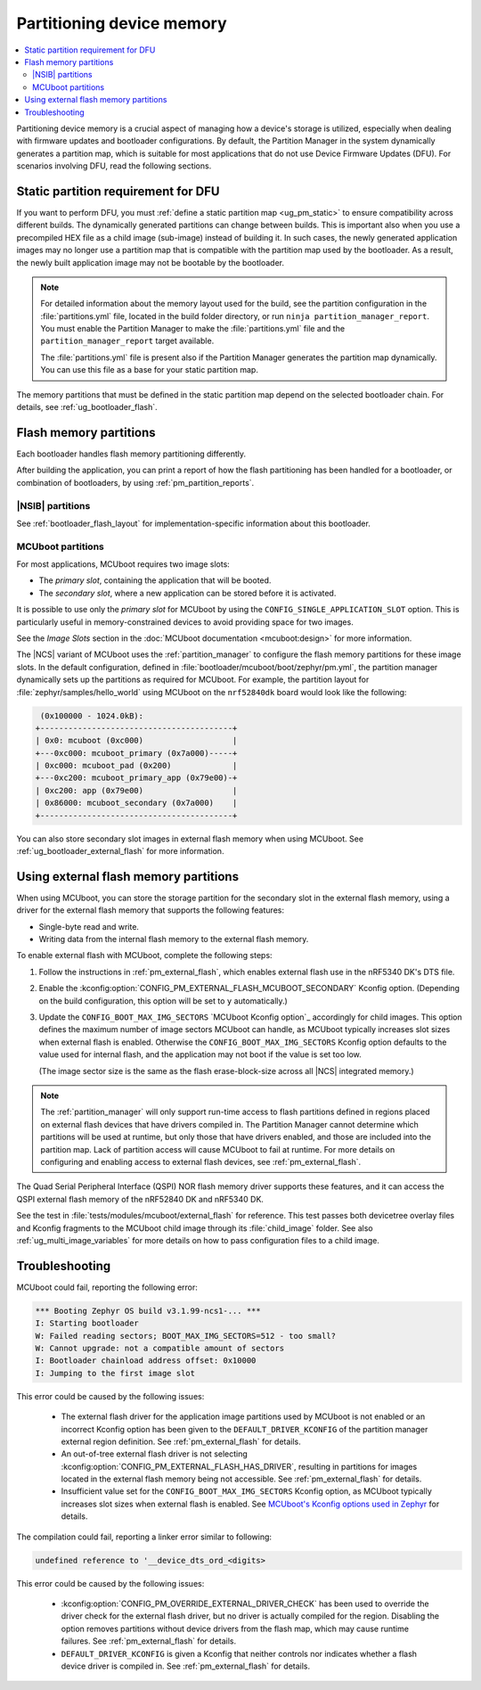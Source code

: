 .. _bootloader_partitioning:

Partitioning device memory
##########################

.. contents::
   :local:
   :depth: 2

Partitioning device memory is a crucial aspect of managing how a device's storage is utilized, especially when dealing with firmware updates and bootloader configurations.
By default, the Partition Manager in the system dynamically generates a partition map, which is suitable for most applications that do not use Device Firmware Updates (DFU).
For scenarios involving DFU, read the following sections.

.. _ug_bootloader_flash_static_requirement:

Static partition requirement for DFU
************************************

If you want to perform DFU, you must :ref:`define a static partition map <ug_pm_static>` to ensure compatibility across different builds.
The dynamically generated partitions can change between builds.
This is important also when you use a precompiled HEX file as a child image (sub-image) instead of building it.
In such cases, the newly generated application images may no longer use a partition map that is compatible with the partition map used by the bootloader.
As a result, the newly built application image may not be bootable by the bootloader.

.. note::
   For detailed information about the memory layout used for the build, see the partition configuration in the :file:`partitions.yml` file, located in the build folder directory, or run ``ninja partition_manager_report``.
   You must enable the Partition Manager to make the :file:`partitions.yml` file and the ``partition_manager_report`` target available.

   The :file:`partitions.yml` file is present also if the Partition Manager generates the partition map dynamically.
   You can use this file as a base for your static partition map.

The memory partitions that must be defined in the static partition map depend on the selected bootloader chain.
For details, see :ref:`ug_bootloader_flash`.

.. _ug_bootloader_flash:

Flash memory partitions
***********************

Each bootloader handles flash memory partitioning differently.

After building the application, you can print a report of how the flash partitioning has been handled for a bootloader, or combination of bootloaders, by using :ref:`pm_partition_reports`.

.. _ug_bootloader_flash_b0:

|NSIB| partitions
=================

See :ref:`bootloader_flash_layout` for implementation-specific information about this bootloader.

.. _ug_bootloader_flash_mcuboot:

MCUboot partitions
==================

For most applications, MCUboot requires two image slots:

* The *primary slot*, containing the application that will be booted.
* The *secondary slot*, where a new application can be stored before it is activated.

It is possible to use only the *primary slot* for MCUboot by using the ``CONFIG_SINGLE_APPLICATION_SLOT`` option.
This is particularly useful in memory-constrained devices to avoid providing space for two images.

See the *Image Slots* section in the :doc:`MCUboot documentation <mcuboot:design>` for more information.

The |NCS| variant of MCUboot uses the :ref:`partition_manager` to configure the flash memory partitions for these image slots.
In the default configuration, defined in :file:`bootloader/mcuboot/boot/zephyr/pm.yml`, the partition manager dynamically sets up the partitions as required for MCUboot.
For example, the partition layout for :file:`zephyr/samples/hello_world` using MCUboot on the ``nrf52840dk`` board would look like the following:

.. code-block:: console

    (0x100000 - 1024.0kB):
   +-----------------------------------------+
   | 0x0: mcuboot (0xc000)                   |
   +---0xc000: mcuboot_primary (0x7a000)-----+
   | 0xc000: mcuboot_pad (0x200)             |
   +---0xc200: mcuboot_primary_app (0x79e00)-+
   | 0xc200: app (0x79e00)                   |
   | 0x86000: mcuboot_secondary (0x7a000)    |
   +-----------------------------------------+

You can also store secondary slot images in external flash memory when using MCUboot.
See :ref:`ug_bootloader_external_flash` for more information.


.. _ug_bootloader_external_flash:

Using external flash memory partitions
**************************************

.. contents::
   :local:
   :depth: 2

When using MCUboot, you can store the storage partition for the secondary slot in the external flash memory, using a driver for the external flash memory that supports the following features:

* Single-byte read and write.
* Writing data from the internal flash memory to the external flash memory.

To enable external flash with MCUboot, complete the following steps:

1. Follow the instructions in :ref:`pm_external_flash`, which enables external flash use in the nRF5340 DK's DTS file.

#. Enable the :kconfig:option:`CONFIG_PM_EXTERNAL_FLASH_MCUBOOT_SECONDARY` Kconfig option.
   (Depending on the build configuration, this option will be set to ``y`` automatically.)

#. Update the ``CONFIG_BOOT_MAX_IMG_SECTORS`` `MCUboot Kconfig option`_ accordingly for child images.
   This option defines the maximum number of image sectors MCUboot can handle, as MCUboot typically increases slot sizes when external flash is enabled.
   Otherwise the ``CONFIG_BOOT_MAX_IMG_SECTORS`` Kconfig option defaults to the value used for internal flash, and the application may not boot if the value is set too low.

   (The image sector size is the same as the flash erase-block-size across all |NCS| integrated memory.)

.. note::

   The :ref:`partition_manager` will only support run-time access to flash partitions defined in regions placed on external flash devices that have drivers compiled in.
   The Partition Manager cannot determine which partitions will be used at runtime, but only those that have drivers enabled, and those are included into the partition map.
   Lack of partition access will cause MCUboot to fail at runtime.
   For more details on configuring and enabling access to external flash devices, see :ref:`pm_external_flash`.

The Quad Serial Peripheral Interface (QSPI) NOR flash memory driver supports these features, and it can access the QSPI external flash memory of the nRF52840 DK and nRF5340 DK.

See the test in :file:`tests/modules/mcuboot/external_flash` for reference.
This test passes both devicetree overlay files and Kconfig fragments to the MCUboot child image through its :file:`child_image` folder.
See also :ref:`ug_multi_image_variables` for more details on how to pass configuration files to a child image.

Troubleshooting
***************

MCUboot could fail, reporting the following error:

.. code-block:: console

   *** Booting Zephyr OS build v3.1.99-ncs1-... ***
   I: Starting bootloader
   W: Failed reading sectors; BOOT_MAX_IMG_SECTORS=512 - too small?
   W: Cannot upgrade: not a compatible amount of sectors
   I: Bootloader chainload address offset: 0x10000
   I: Jumping to the first image slot

This error could be caused by the following issues:

  * The external flash driver for the application image partitions used by MCUboot is not enabled or an incorrect Kconfig option has been given to the ``DEFAULT_DRIVER_KCONFIG`` of the partition manager external region definition.
    See :ref:`pm_external_flash` for details.

  * An out-of-tree external flash driver is not selecting :kconfig:option:`CONFIG_PM_EXTERNAL_FLASH_HAS_DRIVER`, resulting in partitions for images located in the external flash memory being not accessible.
    See :ref:`pm_external_flash` for details.

  * Insufficient value set for the ``CONFIG_BOOT_MAX_IMG_SECTORS`` Kconfig option, as MCUboot typically increases slot sizes when external flash is enabled.
    See `MCUboot's Kconfig options used in Zephyr <https://github.com/nrfconnect/sdk-mcuboot/blob/main/boot/zephyr/Kconfig#L370>`_ for details.

The compilation could fail, reporting a linker error similar to following:

.. code-block:: console

   undefined reference to '__device_dts_ord_<digits>

This error could be caused by the following issues:

  * :kconfig:option:`CONFIG_PM_OVERRIDE_EXTERNAL_DRIVER_CHECK` has been used to override the driver check for the external flash driver, but no driver is actually compiled for the region.
    Disabling the option removes partitions without device drivers from the flash map, which may cause runtime failures.
    See :ref:`pm_external_flash` for details.

  * ``DEFAULT_DRIVER_KCONFIG`` is given a Kconfig that neither controls nor indicates whether a flash device driver is compiled in.
    See :ref:`pm_external_flash` for details.
